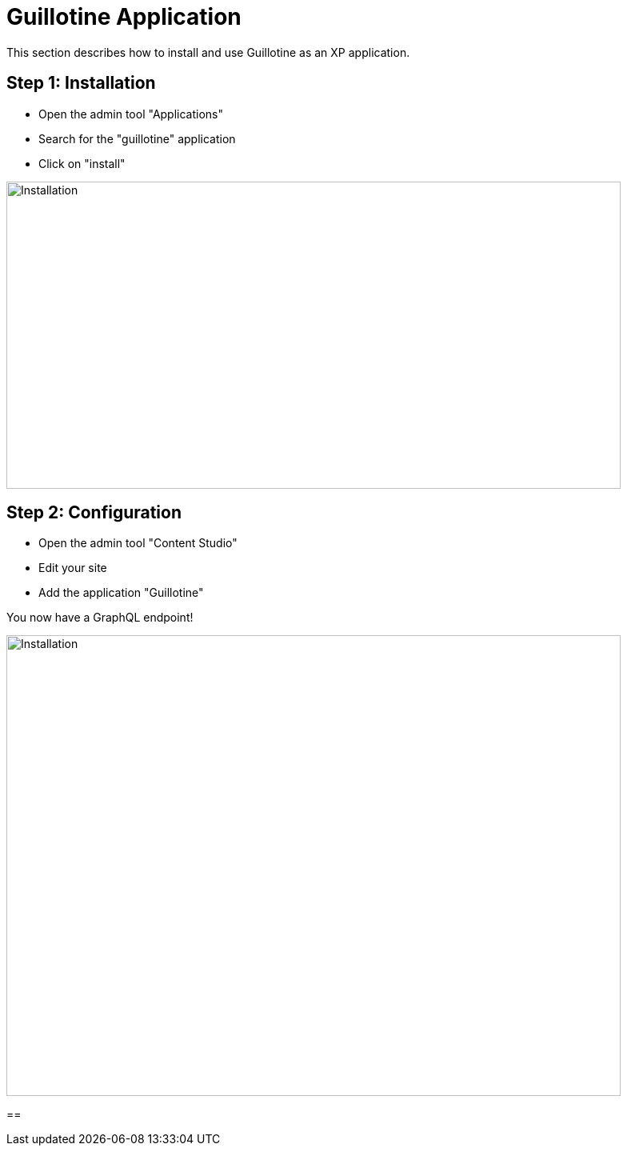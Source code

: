 = Guillotine Application 

This section describes how to install and use Guillotine as an XP application.

== Step 1: Installation

* Open the admin tool "Applications"
* Search for the "guillotine" application
* Click on "install"

image::images/installation.png[Installation,768,384]

== Step 2: Configuration

* Open the admin tool "Content Studio"
* Edit your site
* Add the application "Guillotine"

You now have a GraphQL endpoint!

image::images/configuration.png[Installation,768,576]

==